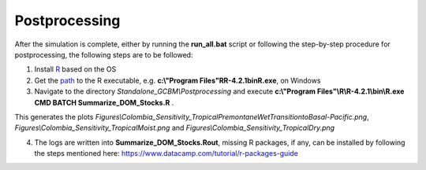 Postprocessing
==============

After the simulation is complete, either by running the **run_all.bat** script or following the step-by-step procedure for postprocessing, the following steps are to be followed:

1. Install `R <https://www.r-project.org/>`_ based on the OS

2. Get the `path <https://support.posit.co/hc/en-us/articles/200486138-Changing-R-versions-for-the-RStudio-Desktop-IDE#:~:text=When%20R%20is%20installed%20from,bin%2FR%20(MacPorts)>`_ to the R executable, e.g. **c:\\"Program Files"\R\R-4.2.1\bin\R.exe**, on Windows

3. Navigate to the directory `Standalone_GCBM\\Postprocessing` and execute **c:\\"Program Files"\\R\\R-4.2.1\\bin\\R.exe CMD BATCH Summarize_DOM_Stocks.R** .

This generates the plots `Figures\\Colombia_Sensitivity_TropicalPremontaneWetTransitiontoBasal-Pacific.png`, 
`Figures\\Colombia_Sensitivity_TropicalMoist.png` and `Figures\\Colombia_Sensitivity_TropicalDry.png`

4. The logs are written into **Summarize_DOM_Stocks.Rout**, missing R packages, if any, can be installed by following the steps mentioned here: https://www.datacamp.com/tutorial/r-packages-guide